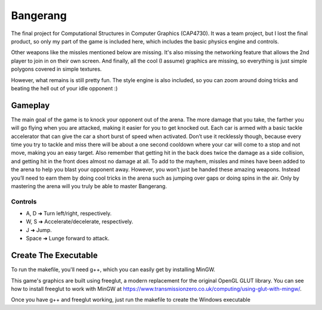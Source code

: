=========
Bangerang
=========

The final project for Computational Structures in Computer Graphics (CAP4730). It was a team project, but I lost the final product, so only my part of the game is included here, which includes the basic physics engine and controls.

Other weapons like the missles mentioned below are missing. It's also missing the networking feature that allows the 2nd player to join in on their own screen. And finally, all the cool (I assume) graphics are missing, so everything is just simple polygons covered in simple textures.

However, what remains is still pretty fun. The style engine is also included, so you can zoom around doing tricks and beating the hell out of your idle opponent :)

Gameplay
-----------
The main goal of the game is to knock your opponent out of the arena.  The more damage that you take, the farther you will go flying when you are attacked, making it easier for you to get knocked out.  Each car is armed with a basic tackle accelerator that can give the car a short burst of speed when activated.  Don’t use it recklessly though, because every time you try to tackle and miss there will be about a one second cooldown where your car will come to a stop and not move, making you an easy target.  Also remember that getting hit in the back does twice the damage as a side collision, and getting hit in the front does almost no damage at all.  To add to the mayhem, missles and mines have been added to the arena to help you blast your opponent away.  However, you won’t just be handed these amazing weapons.  Instead you’ll need to earn them by doing cool tricks in the arena such as jumping over gaps or doing spins in the air.  Only by mastering the arena will you truly be able to master Bangerang.

Controls
________
* A, D         ➜ Turn left/right, respectively.
* W, S         ➜ Accelerate/decelerate, respectively.
* J            ➜ Jump.
* Space        ➜ Lunge forward to attack.

Create The Executable
-----------
To run the makefile, you'll need g++, which you can easily get by installing MinGW.

This game's graphics are built using freeglut, a modern replacement for the original OpenGL GLUT library. You can see how to install freeglut to work with MinGW at https://www.transmissionzero.co.uk/computing/using-glut-with-mingw/.

Once you have g++ and freeglut working, just run the makefile to create the Windows executable
